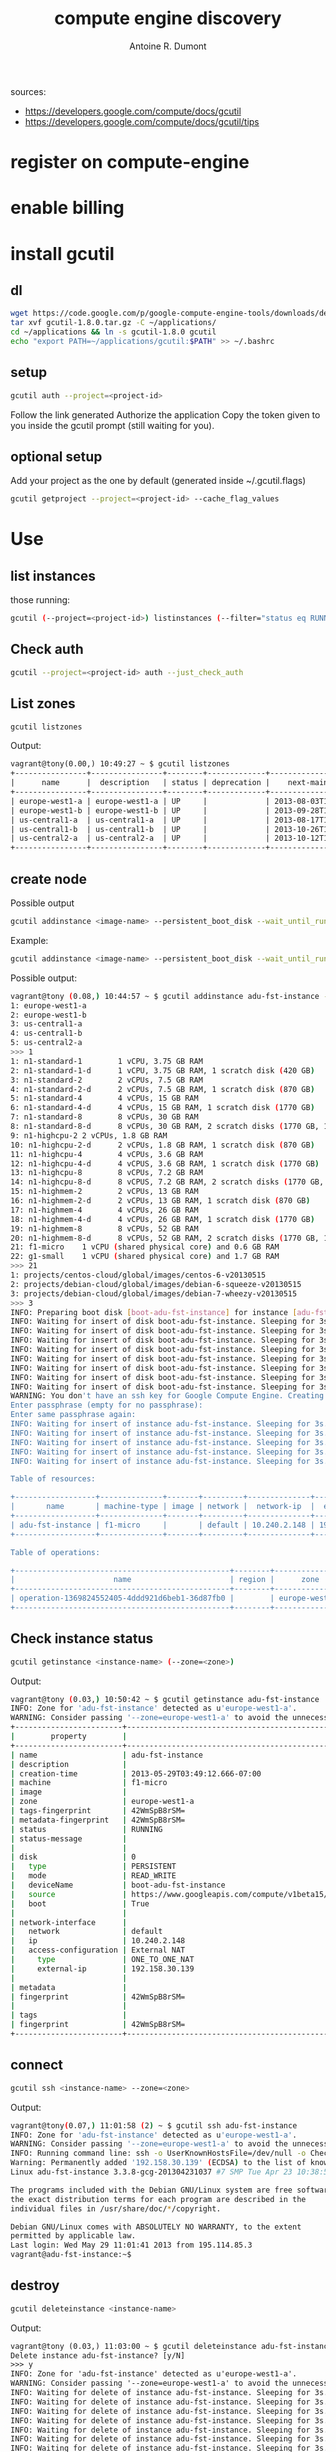 #+title: compute engine discovery
#+author: Antoine R. Dumont

sources:
- https://developers.google.com/compute/docs/gcutil
- https://developers.google.com/compute/docs/gcutil/tips
* register on compute-engine
* enable billing
* install gcutil
** dl
#+begin_src sh
wget https://code.google.com/p/google-compute-engine-tools/downloads/detail?name=gcutil-1.8.0.tar.gz
tar xvf gcutil-1.8.0.tar.gz -C ~/applications/
cd ~/applications && ln -s gcutil-1.8.0 gcutil
echo "export PATH=~/applications/gcutil:$PATH" >> ~/.bashrc
#+end_src

** setup

#+begin_src sh
gcutil auth --project=<project-id>
#+end_src

Follow the link generated
Authorize the application
Copy the token given to you inside the gcutil prompt (still waiting for you).

** optional setup
Add your project as the one by default (generated inside ~/.gcutil.flags)
#+begin_src sh
gcutil getproject --project=<project-id> --cache_flag_values
#+end_src

* Use
** list instances

those running:
#+begin_src sh
gcutil (--project=<project-id>) listinstances (--filter="status eq RUNNING")
#+end_src

** Check auth
#+begin_src sh
gcutil --project=<project-id> auth --just_check_auth
#+end_src
** List zones

#+begin_src sh
gcutil listzones
#+end_src

Output:
#+begin_src txt
vagrant@tony(0.00,) 10:49:27 ~ $ gcutil listzones
+----------------+----------------+--------+-------------+-------------------------------+-----------------+------------+-------------+----------------------+
|      name      |  description   | status | deprecation |    next-maintenance-window    | instances-usage | cpus-usage | disks-usage | disks-total-gb-usage |
+----------------+----------------+--------+-------------+-------------------------------+-----------------+------------+-------------+----------------------+
| europe-west1-a | europe-west1-a | UP     |             | 2013-08-03T12:00:00.000-07:00 | 1.0/8.0         | 1.0/8.0    | 1.0/8.0     | 10.0/1024.0          |
| europe-west1-b | europe-west1-b | UP     |             | 2013-09-28T12:00:00.000-07:00 | 0.0/8.0         | 0.0/8.0    | 0.0/8.0     | 0.0/1024.0           |
| us-central1-a  | us-central1-a  | UP     |             | 2013-08-17T12:00:00.000-07:00 | 0.0/8.0         | 0.0/8.0    | 0.0/8.0     | 0.0/1024.0           |
| us-central1-b  | us-central1-b  | UP     |             | 2013-10-26T12:00:00.000-07:00 | 0.0/8.0         | 0.0/8.0    | 0.0/8.0     | 0.0/1024.0           |
| us-central2-a  | us-central2-a  | UP     |             | 2013-10-12T12:00:00.000-07:00 | 0.0/8.0         | 0.0/8.0    | 0.0/8.0     | 0.0/1024.0           |
+----------------+----------------+--------+-------------+-------------------------------+-----------------+------------+-------------+----------------------+
#+end_src

** create node
Possible output

#+begin_src sh
gcutil addinstance <image-name> --persistent_boot_disk --wait_until_running --machine_type=<machine-type> --zone=<zone> --image=<image-name>
#+end_src

Example:

#+begin_src sh
gcutil addinstance <image-name> --persistent_boot_disk --wait_until_running --machine_type=f1-micro --zone=europe-west1-a --image=projects/debian-cloud/global/images/debian-7-wheezy-v20130515
#+end_src

Possible output:
#+begin_src sh
vagrant@tony (0.08,) 10:44:57 ~ $ gcutil addinstance adu-fst-instance --persistent_boot_disk
1: europe-west1-a
2: europe-west1-b
3: us-central1-a
4: us-central1-b
5: us-central2-a
>>> 1
1: n1-standard-1        1 vCPU, 3.75 GB RAM
2: n1-standard-1-d      1 vCPU, 3.75 GB RAM, 1 scratch disk (420 GB)
3: n1-standard-2        2 vCPUs, 7.5 GB RAM
4: n1-standard-2-d      2 vCPUs, 7.5 GB RAM, 1 scratch disk (870 GB)
5: n1-standard-4        4 vCPUs, 15 GB RAM
6: n1-standard-4-d      4 vCPUs, 15 GB RAM, 1 scratch disk (1770 GB)
7: n1-standard-8        8 vCPUs, 30 GB RAM
8: n1-standard-8-d      8 vCPUs, 30 GB RAM, 2 scratch disks (1770 GB, 1770 GB)
9: n1-highcpu-2 2 vCPUs, 1.8 GB RAM
10: n1-highcpu-2-d      2 vCPUs, 1.8 GB RAM, 1 scratch disk (870 GB)
11: n1-highcpu-4        4 vCPUs, 3.6 GB RAM
12: n1-highcpu-4-d      4 vCPUS, 3.6 GB RAM, 1 scratch disk (1770 GB)
13: n1-highcpu-8        8 vCPUs, 7.2 GB RAM
14: n1-highcpu-8-d      8 vCPUS, 7.2 GB RAM, 2 scratch disks (1770 GB, 1770 GB)
15: n1-highmem-2        2 vCPUs, 13 GB RAM
16: n1-highmem-2-d      2 vCPUs, 13 GB RAM, 1 scratch disk (870 GB)
17: n1-highmem-4        4 vCPUs, 26 GB RAM
18: n1-highmem-4-d      4 vCPUs, 26 GB RAM, 1 scratch disk (1770 GB)
19: n1-highmem-8        8 vCPUs, 52 GB RAM
20: n1-highmem-8-d      8 vCPUs, 52 GB RAM, 2 scratch disks (1770 GB, 1770 GB)
21: f1-micro    1 vCPU (shared physical core) and 0.6 GB RAM
22: g1-small    1 vCPU (shared physical core) and 1.7 GB RAM
>>> 21
1: projects/centos-cloud/global/images/centos-6-v20130515
2: projects/debian-cloud/global/images/debian-6-squeeze-v20130515
3: projects/debian-cloud/global/images/debian-7-wheezy-v20130515
>>> 3
INFO: Preparing boot disk [boot-adu-fst-instance] for instance [adu-fst-instance] from disk image [https://www.googleapis.com/compute/v1beta15/projects/debian-cloud/global/images/debian-7-wheezy-v20130515].
INFO: Waiting for insert of disk boot-adu-fst-instance. Sleeping for 3s.
INFO: Waiting for insert of disk boot-adu-fst-instance. Sleeping for 3s.
INFO: Waiting for insert of disk boot-adu-fst-instance. Sleeping for 3s.
INFO: Waiting for insert of disk boot-adu-fst-instance. Sleeping for 3s.
INFO: Waiting for insert of disk boot-adu-fst-instance. Sleeping for 3s.
INFO: Waiting for insert of disk boot-adu-fst-instance. Sleeping for 3s.
INFO: Waiting for insert of disk boot-adu-fst-instance. Sleeping for 3s.
INFO: Waiting for insert of disk boot-adu-fst-instance. Sleeping for 3s.
WARNING: You don't have an ssh key for Google Compute Engine. Creating one now...
Enter passphrase (empty for no passphrase):
Enter same passphrase again:
INFO: Waiting for insert of instance adu-fst-instance. Sleeping for 3s.
INFO: Waiting for insert of instance adu-fst-instance. Sleeping for 3s.
INFO: Waiting for insert of instance adu-fst-instance. Sleeping for 3s.
INFO: Waiting for insert of instance adu-fst-instance. Sleeping for 3s.
INFO: Waiting for insert of instance adu-fst-instance. Sleeping for 3s.

Table of resources:

+------------------+--------------+-------+---------+--------------+----------------+-----------------------+----------------+---------+----------------+
|       name       | machine-type | image | network |  network-ip  |  external-ip   |         disks         |      zone      | status  | status-message |
+------------------+--------------+-------+---------+--------------+----------------+-----------------------+----------------+---------+----------------+
| adu-fst-instance | f1-micro     |       | default | 10.240.2.148 | 192.158.30.139 | boot-adu-fst-instance | europe-west1-a | RUNNING |                |
+------------------+--------------+-------+---------+--------------+----------------+-----------------------+----------------+---------+----------------+

Table of operations:

+------------------------------------------------+--------+----------------+--------+----------------+------------------+-------------------------------+----------------+-------+---------------+---------+
|                      name                      | region |      zone      | status | status-message |      target      |          insert-time          | operation-type | error | error-message | warning |
+------------------------------------------------+--------+----------------+--------+----------------+------------------+-------------------------------+----------------+-------+---------------+---------+
| operation-1369824552405-4ddd921d6beb1-36d87fb0 |        | europe-west1-a | DONE   |                | adu-fst-instance | 2013-05-29T03:49:12.405-07:00 | insert         |       |               |         |
+------------------------------------------------+--------+----------------+--------+----------------+------------------+-------------------------------+----------------+-------+---------------+---------+

#+end_src

** Check instance status

#+begin_src sh
gcutil getinstance <instance-name> (--zone=<zone>)
#+end_src

Output:
#+begin_src sh
vagrant@tony (0.03,) 10:50:42 ~ $ gcutil getinstance adu-fst-instance
INFO: Zone for 'adu-fst-instance' detected as u'europe-west1-a'.
WARNING: Consider passing '--zone=europe-west1-a' to avoid the unnecessary zone lookup which requires extra API calls.
+------------------------+------------------------------------------------------------------------------------------------------------------+
|        property        |                                                      value                                                       |
+------------------------+------------------------------------------------------------------------------------------------------------------+
| name                   | adu-fst-instance                                                                                                 |
| description            |                                                                                                                  |
| creation-time          | 2013-05-29T03:49:12.666-07:00                                                                                    |
| machine                | f1-micro                                                                                                         |
| image                  |                                                                                                                  |
| zone                   | europe-west1-a                                                                                                   |
| tags-fingerprint       | 42WmSpB8rSM=                                                                                                     |
| metadata-fingerprint   | 42WmSpB8rSM=                                                                                                     |
| status                 | RUNNING                                                                                                          |
| status-message         |                                                                                                                  |
|                        |                                                                                                                  |
| disk                   | 0                                                                                                                |
|   type                 | PERSISTENT                                                                                                       |
|   mode                 | READ_WRITE                                                                                                       |
|   deviceName           | boot-adu-fst-instance                                                                                            |
|   source               | https://www.googleapis.com/compute/v1beta15/projects/sfeir-test/zones/europe-west1-a/disks/boot-adu-fst-instance |
|   boot                 | True                                                                                                             |
|                        |                                                                                                                  |
| network-interface      |                                                                                                                  |
|   network              | default                                                                                                          |
|   ip                   | 10.240.2.148                                                                                                     |
|   access-configuration | External NAT                                                                                                     |
|     type               | ONE_TO_ONE_NAT                                                                                                   |
|     external-ip        | 192.158.30.139                                                                                                   |
|                        |                                                                                                                  |
| metadata               |                                                                                                                  |
| fingerprint            | 42WmSpB8rSM=                                                                                                     |
|                        |                                                                                                                  |
| tags                   |                                                                                                                  |
| fingerprint            | 42WmSpB8rSM=                                                                                                     |
+------------------------+------------------------------------------------------------------------------------------------------------------+
#+end_src
** connect

#+begin_src sh
gcutil ssh <instance-name> --zone=<zone>
#+end_src

Output:
#+begin_src sh
vagrant@tony(0.07,) 11:01:58 (2) ~ $ gcutil ssh adu-fst-instance
INFO: Zone for 'adu-fst-instance' detected as u'europe-west1-a'.
WARNING: Consider passing '--zone=europe-west1-a' to avoid the unnecessary zone lookup which requires extra API calls.
INFO: Running command line: ssh -o UserKnownHostsFile=/dev/null -o CheckHostIP=no -o StrictHostKeyChecking=no -i /home/vagrant/.ssh/google_compute_engine -A -p 22 vagrant@192.158.30.139 --
Warning: Permanently added '192.158.30.139' (ECDSA) to the list of known hosts.
Linux adu-fst-instance 3.3.8-gcg-201304231037 #7 SMP Tue Apr 23 10:38:59 PDT 2013 x86_64

The programs included with the Debian GNU/Linux system are free software;
the exact distribution terms for each program are described in the
individual files in /usr/share/doc/*/copyright.

Debian GNU/Linux comes with ABSOLUTELY NO WARRANTY, to the extent
permitted by applicable law.
Last login: Wed May 29 11:01:41 2013 from 195.114.85.3
vagrant@adu-fst-instance:~$
#+end_src


** destroy
#+begin_src sh
gcutil deleteinstance <instance-name>
#+end_src

Output:
#+begin_src txt
vagrant@tony (0.03,) 11:03:00 ~ $ gcutil deleteinstance adu-fst-instance
Delete instance adu-fst-instance? [y/N]
>>> y
INFO: Zone for 'adu-fst-instance' detected as u'europe-west1-a'.
WARNING: Consider passing '--zone=europe-west1-a' to avoid the unnecessary zone lookup which requires extra API calls.
INFO: Waiting for delete of instance adu-fst-instance. Sleeping for 3s.
INFO: Waiting for delete of instance adu-fst-instance. Sleeping for 3s.
INFO: Waiting for delete of instance adu-fst-instance. Sleeping for 3s.
INFO: Waiting for delete of instance adu-fst-instance. Sleeping for 3s.
INFO: Waiting for delete of instance adu-fst-instance. Sleeping for 3s.
INFO: Waiting for delete of instance adu-fst-instance. Sleeping for 3s.
INFO: Waiting for delete of instance adu-fst-instance. Sleeping for 3s.
INFO: Waiting for delete of instance adu-fst-instance. Sleeping for 3s.
+------------------------------------------------+--------+----------------+--------+----------------+------------------+-------------------------------+----------------+-------+---------------+---------+
|                      name                      | region |      zone      | status | status-message |      target      |          insert-time          | operation-type | error | error-message | warning |
+------------------------------------------------+--------+----------------+--------+----------------+------------------+-------------------------------+----------------+-------+---------------+---------+
| operation-1369825398801-4ddd9544c2a11-b028f574 |        | europe-west1-a | DONE   |                | adu-fst-instance | 2013-05-29T04:03:18.801-07:00 | delete         |       |               |         |
+------------------------------------------------+--------+----------------+--------+----------------+------------------+-------------------------------+----------------+-------+---------------+---------+
#+end_src

** delete disk

#+begin_src sh
gcutil deletedisk <instance-name> --zone=<zone>
#+end_src

Output:
#+begin_src sh
vagrant@tony (0.01,) 11:04:28 (1) ~ $ gcutil deletedisk adu-fst-instance --zone=europe-west1-a
Delete disk adu-fst-instance? [y/N]
>>> y
+------+-------------+------+--------+-----------------+---------+
| name | description | zone | status | source-snapshot | size-gb |
+------+-------------+------+--------+-----------------+---------+
+------+-------------+------+--------+-----------------+---------+
Error: The resource 'projects/sfeir-test/zones/europe-west1-a/disks/adu-fst-instance' was not found
#+end_src
